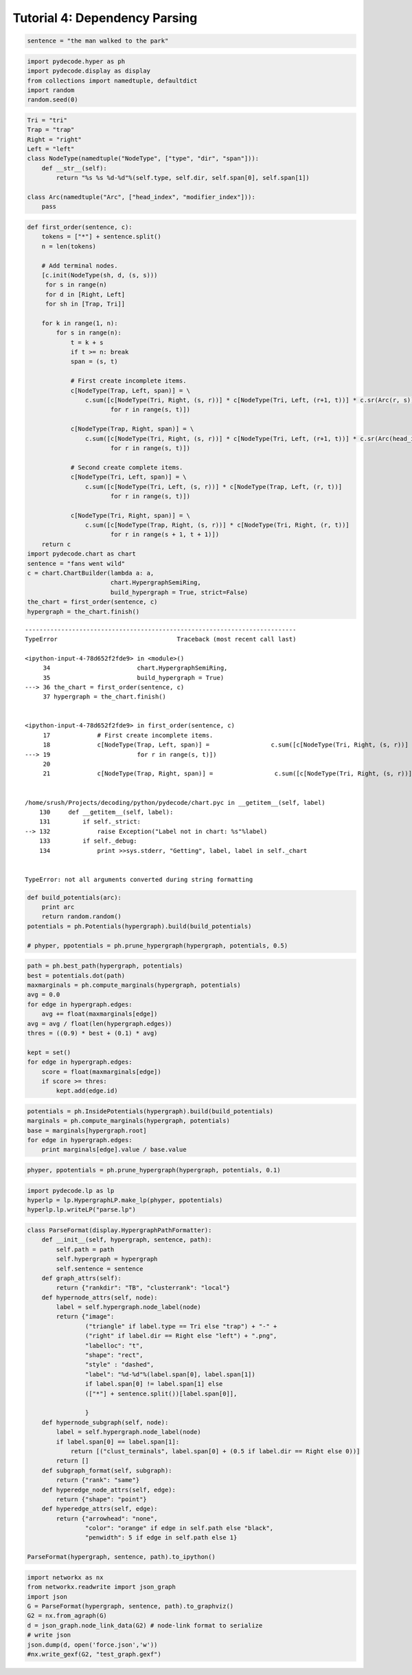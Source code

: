 
Tutorial 4: Dependency Parsing
==============================


.. code:: python

    sentence = "the man walked to the park"
.. code:: python

    import pydecode.hyper as ph
    import pydecode.display as display
    from collections import namedtuple, defaultdict
    import random
    random.seed(0)
.. code:: python

    Tri = "tri"
    Trap = "trap"
    Right = "right"
    Left = "left"
    class NodeType(namedtuple("NodeType", ["type", "dir", "span"])):
        def __str__(self):
            return "%s %s %d-%d"%(self.type, self.dir, self.span[0], self.span[1])
    
    class Arc(namedtuple("Arc", ["head_index", "modifier_index"])):
        pass
.. code:: python

    def first_order(sentence, c):
        tokens = ["*"] + sentence.split()
        n = len(tokens)
    
        # Add terminal nodes.
        [c.init(NodeType(sh, d, (s, s)))
         for s in range(n) 
         for d in [Right, Left]
         for sh in [Trap, Tri]]
        
        for k in range(1, n):
            for s in range(n):
                t = k + s
                if t >= n: break
                span = (s, t)
                
                # First create incomplete items.            
                c[NodeType(Trap, Left, span)] = \
                    c.sum([c[NodeType(Tri, Right, (s, r))] * c[NodeType(Tri, Left, (r+1, t))] * c.sr(Arc(r, s))
                           for r in range(s, t)])
    
                c[NodeType(Trap, Right, span)] = \
                    c.sum([c[NodeType(Tri, Right, (s, r))] * c[NodeType(Tri, Left, (r+1, t))] * c.sr(Arc(head_index=s, modifier_index=r))
                           for r in range(s, t)])
                
                # Second create complete items.
                c[NodeType(Tri, Left, span)] = \
                    c.sum([c[NodeType(Tri, Left, (s, r))] * c[NodeType(Trap, Left, (r, t))]
                           for r in range(s, t)])
    
                c[NodeType(Tri, Right, span)] = \
                    c.sum([c[NodeType(Trap, Right, (s, r))] * c[NodeType(Tri, Right, (r, t))]
                           for r in range(s + 1, t + 1)])
        return c
    import pydecode.chart as chart
    sentence = "fans went wild"
    c = chart.ChartBuilder(lambda a: a, 
                           chart.HypergraphSemiRing, 
                           build_hypergraph = True, strict=False)
    the_chart = first_order(sentence, c)
    hypergraph = the_chart.finish()

::


    ---------------------------------------------------------------------------
    TypeError                                 Traceback (most recent call last)

    <ipython-input-4-78d652f2fde9> in <module>()
         34                        chart.HypergraphSemiRing,
         35                        build_hypergraph = True)
    ---> 36 the_chart = first_order(sentence, c)
         37 hypergraph = the_chart.finish()


    <ipython-input-4-78d652f2fde9> in first_order(sentence, c)
         17             # First create incomplete items.
         18             c[NodeType(Trap, Left, span)] =                 c.sum([c[NodeType(Tri, Right, (s, r))] * c[NodeType(Tri, Left, (r+1, t))] * c.sr(Arc(r, s))
    ---> 19                        for r in range(s, t)])
         20 
         21             c[NodeType(Trap, Right, span)] =                 c.sum([c[NodeType(Tri, Right, (s, r))] * c[NodeType(Tri, Left, (r+1, t))] * c.sr(Arc(head_index=s, modifier_index=r))


    /home/srush/Projects/decoding/python/pydecode/chart.pyc in __getitem__(self, label)
        130     def __getitem__(self, label):
        131         if self._strict:
    --> 132             raise Exception("Label not in chart: %s"%label)
        133         if self._debug:
        134             print >>sys.stderr, "Getting", label, label in self._chart


    TypeError: not all arguments converted during string formatting


.. code:: python

    def build_potentials(arc):
        print arc
        return random.random()
    potentials = ph.Potentials(hypergraph).build(build_potentials)
    
    # phyper, ppotentials = ph.prune_hypergraph(hypergraph, potentials, 0.5)
.. code:: python

    path = ph.best_path(hypergraph, potentials)
    best = potentials.dot(path)
    maxmarginals = ph.compute_marginals(hypergraph, potentials)
    avg = 0.0
    for edge in hypergraph.edges:
        avg += float(maxmarginals[edge])
    avg = avg / float(len(hypergraph.edges))
    thres = ((0.9) * best + (0.1) * avg)
    
    kept = set()
    for edge in hypergraph.edges:
        score = float(maxmarginals[edge])
        if score >= thres:
            kept.add(edge.id)
.. code:: python

    potentials = ph.InsidePotentials(hypergraph).build(build_potentials)
    marginals = ph.compute_marginals(hypergraph, potentials)
    base = marginals[hypergraph.root]
    for edge in hypergraph.edges:
        print marginals[edge].value / base.value
.. code:: python

    phyper, ppotentials = ph.prune_hypergraph(hypergraph, potentials, 0.1)
.. code:: python

    import pydecode.lp as lp
    hyperlp = lp.HypergraphLP.make_lp(phyper, ppotentials)
    hyperlp.lp.writeLP("parse.lp")
.. code:: python

    class ParseFormat(display.HypergraphPathFormatter):
        def __init__(self, hypergraph, sentence, path):
            self.path = path
            self.hypergraph = hypergraph
            self.sentence = sentence
        def graph_attrs(self):
            return {"rankdir": "TB", "clusterrank": "local"}
        def hypernode_attrs(self, node):
            label = self.hypergraph.node_label(node)
            return {"image": 
                    ("triangle" if label.type == Tri else "trap") + "-" + 
                    ("right" if label.dir == Right else "left") + ".png",
                    "labelloc": "t",
                    "shape": "rect",
                    "style" : "dashed",
                    "label": "%d-%d"%(label.span[0], label.span[1]) 
                    if label.span[0] != label.span[1] else 
                    (["*"] + sentence.split())[label.span[0]],
    
                    }
        def hypernode_subgraph(self, node):
            label = self.hypergraph.node_label(node)
            if label.span[0] == label.span[1]:
                return [("clust_terminals", label.span[0] + (0.5 if label.dir == Right else 0))]
            return []
        def subgraph_format(self, subgraph):
            return {"rank": "same"}
        def hyperedge_node_attrs(self, edge):
            return {"shape": "point"}
        def hyperedge_attrs(self, edge):
            return {"arrowhead": "none", 
                    "color": "orange" if edge in self.path else "black",
                    "penwidth": 5 if edge in self.path else 1}
    
    ParseFormat(hypergraph, sentence, path).to_ipython()
.. code:: python

    import networkx as nx
    from networkx.readwrite import json_graph
    import json
    G = ParseFormat(hypergraph, sentence, path).to_graphviz()
    G2 = nx.from_agraph(G)
    d = json_graph.node_link_data(G2) # node-link format to serialize
    # write json 
    json.dump(d, open('force.json','w'))
    #nx.write_gexf(G2, "test_graph.gexf")